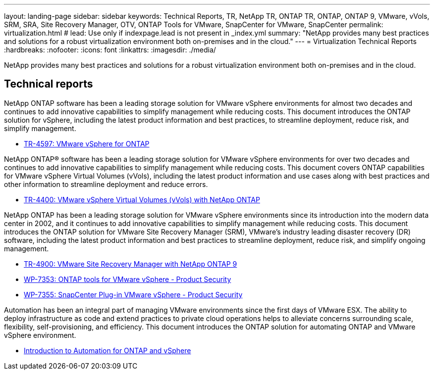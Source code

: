 ---
layout: landing-page
sidebar: sidebar
keywords: Technical Reports, TR, NetApp TR, ONTAP TR, ONTAP, ONTAP 9, VMware, vVols, SRM, SRA, Site Recovery Manager, OTV, ONTAP Tools for VMware, SnapCenter for VMware, SnapCenter
permalink: virtualization.html
# lead: Use only if indexpage.lead is not present in _index.yml
summary: "NetApp provides many best practices and solutions for a robust virtualization environment both on-premises and in the cloud."
---
= Virtualization Technical Reports
:hardbreaks:
:nofooter:
:icons: font
:linkattrs:
:imagesdir: ./media/

[lead]
NetApp provides many best practices and solutions for a robust virtualization environment both on-premises and in the cloud.

== Technical reports
NetApp ONTAP software has been a leading storage solution for VMware vSphere environments for almost two decades and continues to add innovative capabilities to simplify management while reducing costs. This document introduces the ONTAP solution for vSphere, including the latest product information and best practices, to streamline deployment, reduce risk, and simplify management.

    - link:https://docs.netapp.com/us-en/netapp-solutions/virtualization/vsphere_ontap_ontap_for_vsphere.html[TR-4597: VMware vSphere for ONTAP]

NetApp ONTAP® software has been a leading storage solution for VMware vSphere environments for over two decades and continues to add innovative capabilities to simplify management while reducing costs. This document covers ONTAP capabilities for VMware vSphere Virtual Volumes (vVols), including the latest product information and use cases along with best practices and other information to streamline deployment and reduce errors.

    - link:https://docs.netapp.com/us-en/netapp-solutions/virtualization/vvols-overview.html[TR-4400: VMware vSphere Virtual Volumes (vVols) with NetApp ONTAP]

NetApp ONTAP has been a leading storage solution for VMware vSphere environments since its introduction into the modern data center in 2002, and it continues to add innovative capabilities to simplify management while reducing costs. This document introduces the ONTAP solution for VMware Site Recovery Manager (SRM), VMware’s industry leading disaster recovery (DR) software, including the latest product information and best practices to streamline deployment, reduce risk, and simplify ongoing management.

    - link:https://docs.netapp.com/us-en/netapp-solutions/virtualization/vsrm-ontap9_1._introduction_to_srm_with_ontap.html[TR-4900: VMware Site Recovery Manager with NetApp ONTAP 9]



    - link:https://docs.netapp.com/us-en/netapp-solutions/virtualization/tools-vmware-secure-development-activities.html[WP-7353: ONTAP tools for VMware vSphere - Product Security]

    - link:https://docs.netapp.com/us-en/netapp-solutions/virtualization/tools-vmware-secure-development-activities.html[WP-7355: SnapCenter Plug-in VMware vSphere - Product Security]

Automation has been an integral part of managing VMware environments since the first days of VMware ESX. The ability to deploy infrastructure as code and extend practices to private cloud operations helps to alleviate concerns surrounding scale, flexibility, self-provisioning, and efficiency. This document introduces the ONTAP solution for automating ONTAP and VMware vSphere environment.

    - link:https://docs.netapp.com/us-en/netapp-solutions/virtualization/vsphere_auto_introduction.html[Introduction to Automation for ONTAP and vSphere]
    